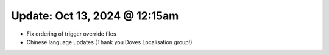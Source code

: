 Update: Oct 13, 2024 @ 12:15am
==============================

- Fix ordering of trigger override files
- Chinese language updates (Thank you Doves Localisation group!)